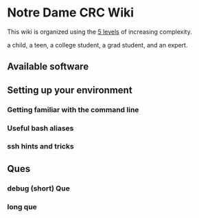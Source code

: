 * Notre Dame CRC Wiki

This wiki is organized using the [[https://www.youtube.com/watch?v=hYip_Vuv8J0][5 levels]] of increasing complexity.

a child, a teen, a college student, a grad student, and an expert. 

** Available software
** Setting up your environment
*** Getting familiar with the command line
*** Useful bash aliases
*** ssh hints and tricks
** Ques
*** debug (short) Que
*** long que
